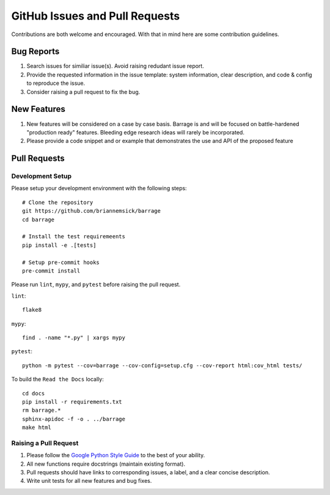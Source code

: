 ===============================
GitHub Issues and Pull Requests
===============================

Contributions are both welcome and encouraged. With that in mind here are some
contribution guidelines.

-----------
Bug Reports
-----------

#. Search issues for similiar issue(s). Avoid raising redudant issue report.

#. Provide the requested information in the issue template: system information,
   clear description, and code & config to reproduce the issue.

#. Consider raising a pull request to fix the bug.

------------
New Features
------------

#. New features will be considered on a case by case basis. Barrage is and will be
   focused on battle-hardened "production ready" features. Bleeding edge research
   ideas will rarely be incorporated.

#. Please provide a code snippet and or example that demonstrates the use and API of
   the proposed feature


-------------
Pull Requests
-------------

~~~~~~~~~~~~~~~~~
Development Setup
~~~~~~~~~~~~~~~~~

Please setup your development environment with the following steps:

::

  # Clone the repository
  git https://github.com/briannemsick/barrage
  cd barrage

  # Install the test requiremeents
  pip install -e .[tests]

  # Setup pre-commit hooks
  pre-commit install


Please run ``lint``, ``mypy``, and ``pytest`` before raising the pull request.

``lint``:

::

  flake8

``mypy``:

::

  find . -name "*.py" | xargs mypy


``pytest``:

::

  python -m pytest --cov=barrage --cov-config=setup.cfg --cov-report html:cov_html tests/

To build the ``Read the Docs`` locally:

::

  cd docs
  pip install -r requirements.txt
  rm barrage.*
  sphinx-apidoc -f -o . ../barrage
  make html

~~~~~~~~~~~~~~~~~~~~~~
Raising a Pull Request
~~~~~~~~~~~~~~~~~~~~~~

#. Please follow the `Google Python Style Guide <https://github.com/google/styleguide/blob/gh-pages/pyguide.md>`_
   to the best of your ability.

#. All new functions require docstrings (maintain existing format).

#. Pull requests should have links to corresponding issues, a label, and a clear concise description.

#. Write unit tests for all new features and bug fixes.
